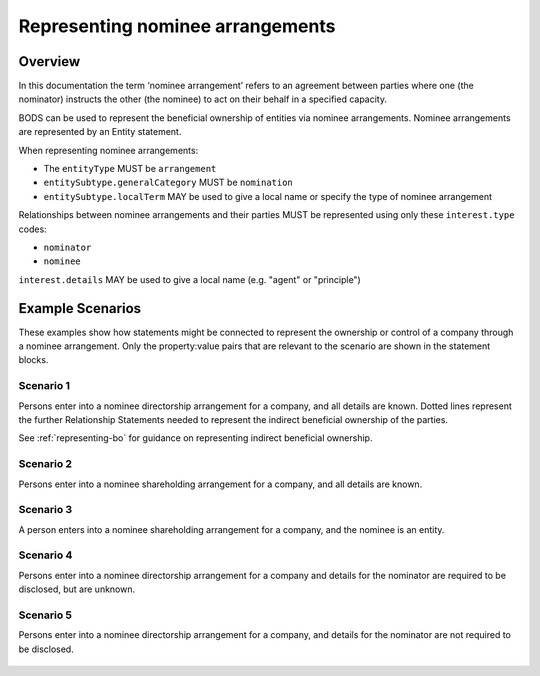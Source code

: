 .. _representing-nominations:

Representing nominee arrangements
===============================================

Overview
--------
In this documentation the term ‘nominee arrangement’ refers to an agreement between parties where one (the nominator) instructs the other (the nominee) to act on their behalf in a specified capacity.

BODS can be used to represent the beneficial ownership of entities via nominee arrangements. Nominee arrangements are represented by an Entity statement. 

When representing nominee arrangements:

* The ``entityType`` MUST be ``arrangement``
* ``entitySubtype.generalCategory`` MUST be ``nomination``
* ``entitySubtype.localTerm`` MAY be used to give a local name or specify the type of nominee arrangement

Relationships between nominee arrangements and their parties MUST be represented using only these ``interest.type`` codes:

* ``nominator``
* ``nominee``

``interest.details`` MAY be used to give a local name (e.g. "agent" or "principle")

Example Scenarios 
-----------------
These examples show how statements might be connected to represent the ownership or control of a company through a nominee arrangement. Only the property:value pairs that are relevant to the scenario are shown in the statement blocks. 

Scenario 1
^^^^^^^^^^
Persons enter into a nominee directorship arrangement for a company, and all details are known. Dotted lines represent the further Relationship Statements needed to represent the indirect beneficial ownership of the parties.

See :ref:`representing-bo` for guidance on representing indirect beneficial ownership.

.. figure:: ../../_assets/nom-scenario1.svg
   :alt: Diagram showing linked statements. Entity statement with entity type 'arrangement' and entitySubtype generalCategory 'nomination'. The arrangement entity is connected to one person statement by a relationship statement with interest type 'nominator', and to a second person statement by a relationship statement with interest type 'nominee'. A second entity statement with the type "Registered entity" is connected to the arrangement entity by a relationship statement with interest type 'board member'. There is also a relationship statement between the first person statement and the registered entity to represent that they are one of the ultimate beneficial owners of the registered entity. The interest type for this relationship statement is 'other influence or control'.
   :figwidth: 100%
   :align: center
   
Scenario 2
^^^^^^^^^^
Persons enter into a nominee shareholding arrangement for a company, and all details are known. 

.. figure:: ../../_assets/nom-scenario2.svg
   :alt: Diagram showing linked statements. Entity statement with entity type 'arrangement' and entitySubtype generalCategory 'nomination'. The arrangement entity is connected to one person statement by a relationship statement with interest type 'nominator', and to a second person statement by a relationship statement with interest type 'nominee'. A second entity statement with the type "Registered entity" is connected to the arrangement entity by a relationship statement with interest type 'shareholding'.
   :figwidth: 100%
   :align: center
   
   
Scenario 3
^^^^^^^^^^
A person enters into a nominee shareholding arrangement for a company, and the nominee is an entity.

.. figure:: ../../_assets/nom-scenario3.svg
   :alt: Diagram showing linked statements. Entity statement with entity type 'arrangement' and entitySubtype generalCategory 'nomination'. The arrangement entity is connected to one person statement by a relationship statement with interest type 'nominator', and to a second entity statement with entity type 'registered entity' by a relationship statement with interest type 'nominee'. A third entity statement with the type "Registered entity" is connected to the arrangement entity by a relationship statement with interest type 'shareholding'.
   :figwidth: 100%
   :align: center

Scenario 4
^^^^^^^^^^
Persons enter into a nominee directorship arrangement for a company and details for the nominator are required to be disclosed, but are unknown.

.. figure:: ../../_assets/nom-scenario4.svg
   :alt: Diagram showing linked statements. Entity statement with entity type 'arrangement' and entitySubtype generalCategory 'nomination'. The arrangement entity is connected to one person statement with the person type 'unknown person' and unspecifiedPersonDetails reason 'subject unable to confirm or identify beneficial owner', by a relationship statement with interest type 'nominator'. The arrangement entity is also connected to a second person statement by a relationship statement with interest type 'nominee'. A second entity statement with the type "Registered entity" is connected to the arrangement entity by a relationship statement with interest type 'board member'.
   :figwidth: 100%
   :align: center

Scenario 5
^^^^^^^^^^
Persons enter into a nominee directorship arrangement for a company, and details for the nominator are not required to be disclosed. 

.. figure:: ../../_assets/nom-scenario5.svg
   :alt: Diagram showing linked statements. Entity statement with entity type 'arrangement' and entitySubtype generalCategory 'nomination'. The arrangement entity is connected to one person statement by a relationship statement with interest type 'nominee'. A second entity statement with the type "Registered entity" is connected to the arrangement entity by a relationship statement with interest type 'board member'.
   :figwidth: 100%
   :align: center


